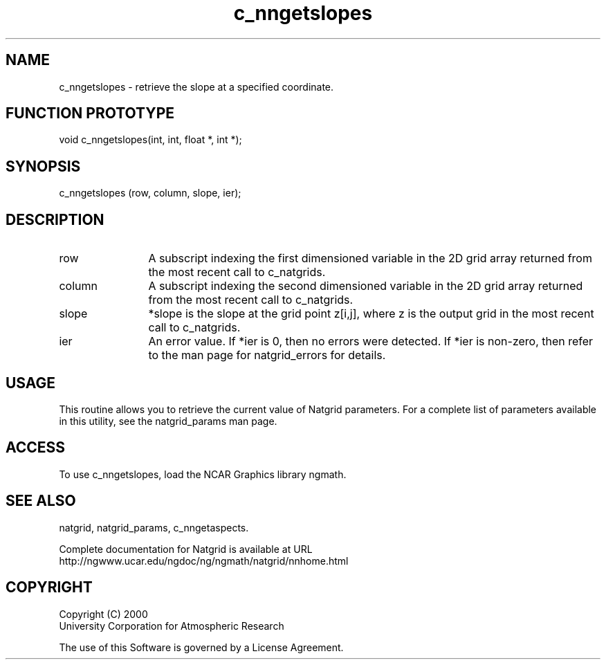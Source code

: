 .\"
.\"     $Id: c_nngetslopes.m,v 1.6 2008-07-27 03:35:40 haley Exp $
.\"
.TH c_nngetslopes 3NCARG "March 1997-1998" UNIX "NCAR GRAPHICS"
.na
.nh
.SH NAME
c_nngetslopes - retrieve the slope at a specified coordinate.
.SH FUNCTION PROTOTYPE
void c_nngetslopes(int, int, float *, int *);
.SH SYNOPSIS
c_nngetslopes (row, column, slope, ier);
.SH DESCRIPTION 
.IP row 12
A subscript indexing the first dimensioned variable in 
the 2D grid array returned from the most recent call to c_natgrids. 
.IP column 12
A subscript indexing the second dimensioned variable in the 2D 
grid array returned from the most recent call to c_natgrids.
.IP slope 12
*slope is the slope at the grid point z[i,j], where z is the 
output grid in the most recent call to c_natgrids. 
.IP ier 12
An error value. If *ier is 0, then
no errors were detected. If *ier is non-zero, then refer to the man
page for natgrid_errors for details.
.SH USAGE
This routine allows you to retrieve the current value of
Natgrid parameters.  For a complete list of parameters available
in this utility, see the natgrid_params man page.
.SH ACCESS
To use c_nngetslopes, load the NCAR Graphics library ngmath.
.SH SEE ALSO
natgrid,
natgrid_params,
c_nngetaspects.
.sp
Complete documentation for Natgrid is available at URL
.br
http://ngwww.ucar.edu/ngdoc/ng/ngmath/natgrid/nnhome.html
.SH COPYRIGHT
Copyright (C) 2000
.br
University Corporation for Atmospheric Research
.br

The use of this Software is governed by a License Agreement.
